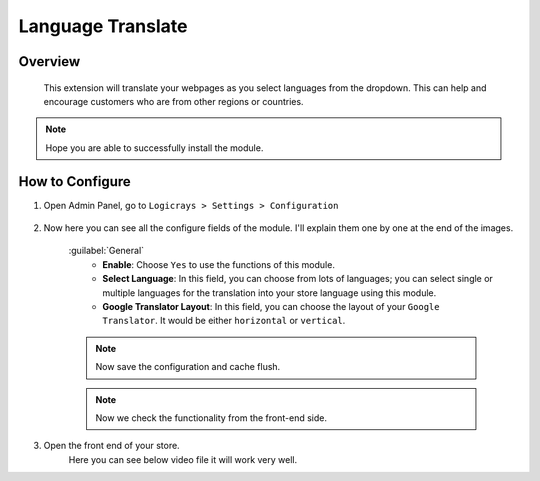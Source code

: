 Language Translate
==================

Overview
````````

 This extension will translate your webpages as you select languages from the dropdown. This can help and encourage customers who are from other regions or countries.

.. note::
    Hope you are able to successfully install the module.

How to Configure
````````````````

#. Open Admin Panel, go to ``Logicrays > Settings > Configuration``

    .. figure:: img/Dashboard-Magento-Admin.png
        :alt: Configuration Settings.

#. Now here you can see all the configure fields of the module. I'll explain them one by one at the end of the images.

    .. figure:: img/Configuration-Settings-Stores-Magento-Admin.png
        :alt: module configuration fields
    
    :guilabel:`General`
        * **Enable**: Choose ``Yes`` to use the functions of this module.
        * **Select Language**: In this field, you can choose from lots of languages; you can select single or multiple languages for the translation into your store language using this module.
        * **Google Translator Layout**: In this field, you can choose the layout of your ``Google Translator``. It would be either ``horizontal`` or ``vertical``.
    
    .. note::
        Now save the configuration and cache flush.
    
    .. note::
        Now we check the functionality from the front-end side.

#. Open the front end of your store.
    Here you can see below video file it will work very well.

    .. image:: img/frontend-side.gif
        :alt: front-end side module video